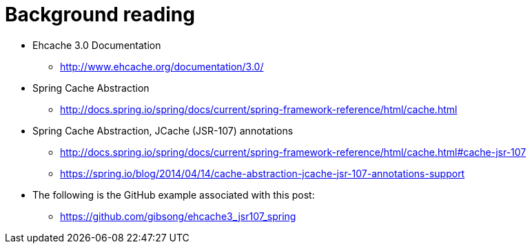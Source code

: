 = Background reading

* Ehcache 3.0 Documentation
** http://www.ehcache.org/documentation/3.0/
* Spring Cache Abstraction
** http://docs.spring.io/spring/docs/current/spring-framework-reference/html/cache.html
* Spring Cache Abstraction, JCache (JSR-107) annotations
** http://docs.spring.io/spring/docs/current/spring-framework-reference/html/cache.html#cache-jsr-107
** https://spring.io/blog/2014/04/14/cache-abstraction-jcache-jsr-107-annotations-support
* The following is the GitHub example associated with this post:
** https://github.com/gibsong/ehcache3_jsr107_spring